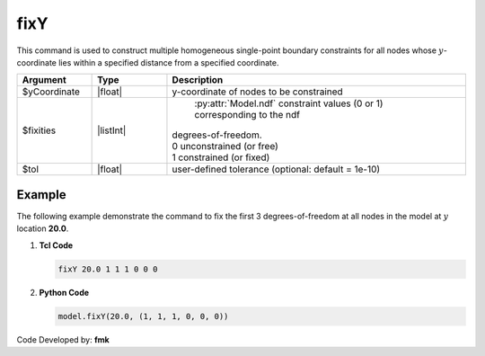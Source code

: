 fixY
^^^^

This command is used to construct multiple homogeneous single-point boundary constraints for all nodes whose :math:`y`-coordinate lies within a specified distance from a specified coordinate.

.. function:: fixY $y {*}$fixities <-tol $tol>

.. csv-table:: 
   :header: "Argument", "Type", "Description"
   :widths: 10, 10, 40

   $yCoordinate, |float|, y-coordinate of nodes to be constrained
   $fixities, |listInt|, " | :py:attr:`Model.ndf` constraint values (0 or 1) corresponding to the ndf 
   | degrees-of-freedom.
   | 0 unconstrained (or free)
   | 1 constrained (or fixed) "
   $tol, |float|, user-defined tolerance (optional: default = 1e-10)

Example
-------

The following example demonstrate the command to fix the first 3 degrees-of-freedom at all nodes in the model at :math:`y` location **20.0**.

1. **Tcl Code**

   .. code-block:: none

      fixY 20.0 1 1 1 0 0 0 

2. **Python Code**

   .. code-block:: none

      model.fixY(20.0, (1, 1, 1, 0, 0, 0))

Code Developed by: **fmk**
